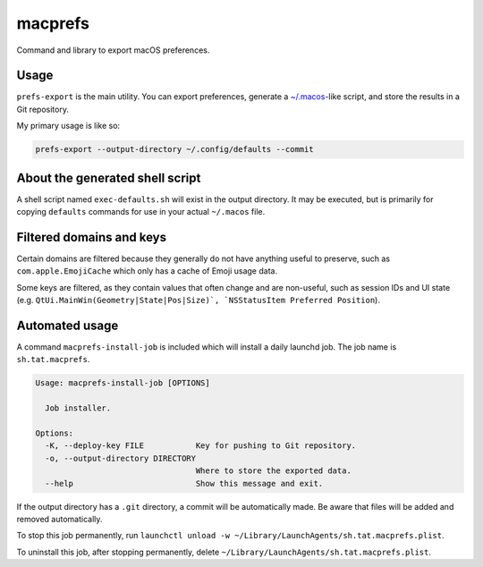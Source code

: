 macprefs
========
.. only:: html

   .. image:: https://img.shields.io/pypi/pyversions/macprefs.svg?color=blue&logo=python&logoColor=white
      :target: https://www.python.org/
      :alt: Python versions

   .. image:: https://img.shields.io/pypi/v/macprefs
      :target: https://pypi.org/project/macprefs/
      :alt: PyPI - Version

   .. image:: https://img.shields.io/github/v/tag/Tatsh/macprefs
      :target: https://github.com/Tatsh/macprefs/tags
      :alt: GitHub tag (with filter)

   .. image:: https://img.shields.io/github/license/Tatsh/macprefs
      :target: https://github.com/Tatsh/macprefs/blob/master/LICENSE.txt
      :alt: License

   .. image:: https://img.shields.io/github/commits-since/Tatsh/macprefs/v0.4.0/master
      :target: https://github.com/Tatsh/macprefs/compare/v0.4.0...master
      :alt: GitHub commits since latest release (by SemVer including pre-releases)

   .. image:: https://github.com/Tatsh/macprefs/actions/workflows/qa.yml/badge.svg
      :target: https://github.com/Tatsh/macprefs/actions/workflows/qa.yml
      :alt: QA

   .. image:: https://github.com/Tatsh/macprefs/actions/workflows/tests.yml/badge.svg
      :target: https://github.com/Tatsh/macprefs/actions/workflows/tests.yml
      :alt: Tests

   .. image:: https://coveralls.io/repos/github/Tatsh/macprefs/badge.svg?branch=master
      :target: https://coveralls.io/github/Tatsh/macprefs?branch=master
      :alt: Coverage Status

   .. image:: https://readthedocs.org/projects/macprefs/badge/?version=latest
      :target: https://macprefs.readthedocs.org/?badge=latest
      :alt: Documentation Status

   .. image:: https://www.mypy-lang.org/static/mypy_badge.svg
      :target: http://mypy-lang.org/
      :alt: mypy

   .. image:: https://img.shields.io/badge/pre--commit-enabled-brightgreen?logo=pre-commit&logoColor=white
      :target: https://github.com/pre-commit/pre-commit
      :alt: pre-commit

   .. image:: https://img.shields.io/badge/pydocstyle-enabled-AD4CD3
      :target: http://www.pydocstyle.org/en/stable/
      :alt: pydocstyle

   .. image:: https://img.shields.io/badge/pytest-zz?logo=Pytest&labelColor=black&color=black
      :target: https://docs.pytest.org/en/stable/
      :alt: pytest

   .. image:: https://img.shields.io/endpoint?url=https://raw.githubusercontent.com/astral-sh/ruff/main/assets/badge/v2.json
      :target: https://github.com/astral-sh/ruff
      :alt: Ruff

   .. image:: https://static.pepy.tech/badge/macprefs/month
      :target: https://pepy.tech/project/macprefs
      :alt: Downloads

   .. image:: https://img.shields.io/github/stars/Tatsh/macprefs?logo=github&style=flat
      :target: https://github.com/Tatsh/macprefs/stargazers
      :alt: Stargazers

   .. image:: https://img.shields.io/badge/dynamic/json?url=https%3A%2F%2Fpublic.api.bsky.app%2Fxrpc%2Fapp.bsky.actor.getProfile%2F%3Factor%3Ddid%3Aplc%3Auq42idtvuccnmtl57nsucz72%26query%3D%24.followersCount%26style%3Dsocial%26logo%3Dbluesky%26label%3DFollow%2520%40Tatsh&query=%24.followersCount&style=social&logo=bluesky&label=Follow%20%40Tatsh
      :target: https://bsky.app/profile/Tatsh.bsky.social
      :alt: Follow @Tatsh

   .. image:: https://img.shields.io/mastodon/follow/109370961877277568?domain=hostux.social&style=social
      :target: https://hostux.social/@Tatsh
      :alt: Mastodon Follow

Command and library to export macOS preferences.

.. only:: html

   Installation
   ------------

   .. code-block:: shell

      pip install macprefs

Usage
-----

``prefs-export`` is the main utility. You can export preferences, generate a
`~/.macos <https://github.com/mathiasbynens/dotfiles/blob/main/.macos>`_-like script, and store the
results in a Git repository.

My primary usage is like so:

.. code-block:: shell

   prefs-export --output-directory ~/.config/defaults --commit

.. only:: html

   See the :doc:`commands <commands>` documentation for more details.

.. only:: man

   Commands
   --------
   .. click:: macprefs.main:main
      :prog: prefs-export
      :nested: full

   .. click:: macprefs.main:install_job
      :prog: macprefs-install-job
      :nested: full

About the generated shell script
--------------------------------

A shell script named ``exec-defaults.sh`` will exist in the output directory. It may be executed,
but is primarily for copying ``defaults`` commands for use in your actual ``~/.macos`` file.

Filtered domains and keys
-------------------------

Certain domains are filtered because they generally do not have anything useful to preserve, such
as ``com.apple.EmojiCache`` which only has a cache of Emoji usage data.

Some keys are filtered, as they contain values that often change and are non-useful, such as
session IDs and UI state (e.g. ``QtUi.MainWin(Geometry|State|Pos|Size)`,
`NSStatusItem Preferred Position``).

Automated usage
---------------

A command ``macprefs-install-job`` is included which will install a daily launchd job. The job name
is ``sh.tat.macprefs``.

.. code-block:: text

   Usage: macprefs-install-job [OPTIONS]

     Job installer.

   Options:
     -K, --deploy-key FILE           Key for pushing to Git repository.
     -o, --output-directory DIRECTORY
                                     Where to store the exported data.
     --help                          Show this message and exit.

If the output directory has a ``.git`` directory, a commit will be automatically made. Be aware that
files will be added and removed automatically.

To stop this job permanently, run
``launchctl unload -w ~/Library/LaunchAgents/sh.tat.macprefs.plist``.

To uninstall this job, after stopping permanently, delete
``~/Library/LaunchAgents/sh.tat.macprefs.plist``.

.. only:: html

   .. toctree::
      :maxdepth: 2
      :caption: Contents:

      commands
      config
      lib
      typing

   Indices and tables
   ==================
   * :ref:`genindex`
   * :ref:`modindex`

